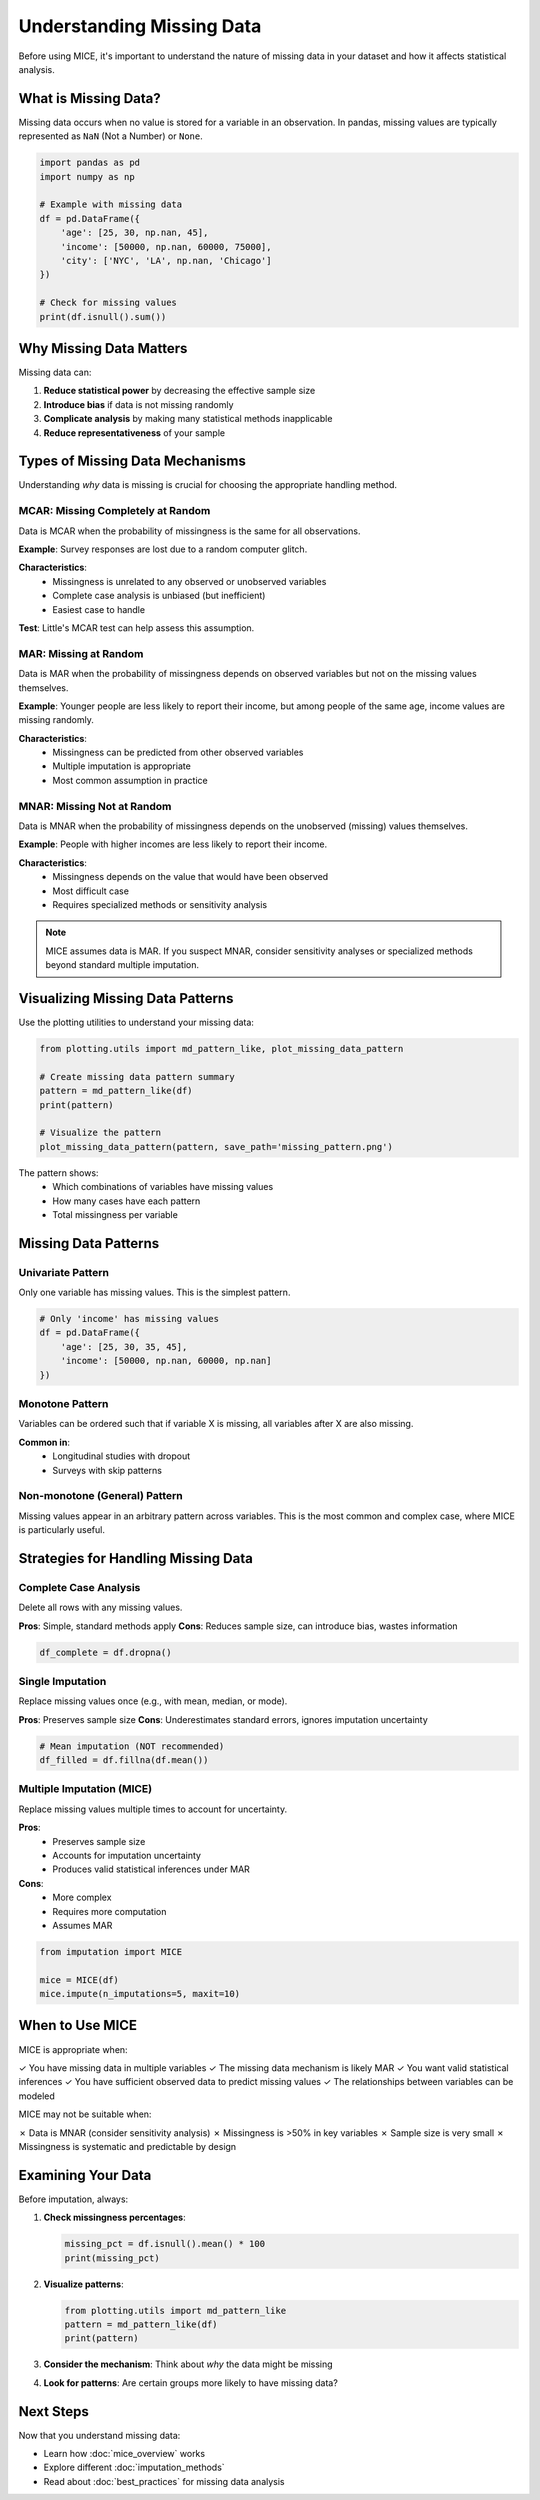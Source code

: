 Understanding Missing Data
==========================

Before using MICE, it's important to understand the nature of missing data in your dataset 
and how it affects statistical analysis.

What is Missing Data?
---------------------

Missing data occurs when no value is stored for a variable in an observation. In pandas, 
missing values are typically represented as ``NaN`` (Not a Number) or ``None``.

.. code-block:: python

   import pandas as pd
   import numpy as np
   
   # Example with missing data
   df = pd.DataFrame({
       'age': [25, 30, np.nan, 45],
       'income': [50000, np.nan, 60000, 75000],
       'city': ['NYC', 'LA', np.nan, 'Chicago']
   })
   
   # Check for missing values
   print(df.isnull().sum())

Why Missing Data Matters
-------------------------

Missing data can:

1. **Reduce statistical power** by decreasing the effective sample size
2. **Introduce bias** if data is not missing randomly
3. **Complicate analysis** by making many statistical methods inapplicable
4. **Reduce representativeness** of your sample

Types of Missing Data Mechanisms
---------------------------------

Understanding *why* data is missing is crucial for choosing the appropriate handling method.

MCAR: Missing Completely at Random
~~~~~~~~~~~~~~~~~~~~~~~~~~~~~~~~~~~

Data is MCAR when the probability of missingness is the same for all observations.

**Example**: Survey responses are lost due to a random computer glitch.

**Characteristics**:
   - Missingness is unrelated to any observed or unobserved variables
   - Complete case analysis is unbiased (but inefficient)
   - Easiest case to handle

**Test**: Little's MCAR test can help assess this assumption.

MAR: Missing at Random
~~~~~~~~~~~~~~~~~~~~~~

Data is MAR when the probability of missingness depends on observed variables but not 
on the missing values themselves.

**Example**: Younger people are less likely to report their income, but among people 
of the same age, income values are missing randomly.

**Characteristics**:
   - Missingness can be predicted from other observed variables
   - Multiple imputation is appropriate
   - Most common assumption in practice

MNAR: Missing Not at Random
~~~~~~~~~~~~~~~~~~~~~~~~~~~~

Data is MNAR when the probability of missingness depends on the unobserved (missing) 
values themselves.

**Example**: People with higher incomes are less likely to report their income.

**Characteristics**:
   - Missingness depends on the value that would have been observed
   - Most difficult case
   - Requires specialized methods or sensitivity analysis

.. note::
   MICE assumes data is MAR. If you suspect MNAR, consider sensitivity analyses or 
   specialized methods beyond standard multiple imputation.

Visualizing Missing Data Patterns
----------------------------------

Use the plotting utilities to understand your missing data:

.. code-block:: python

   from plotting.utils import md_pattern_like, plot_missing_data_pattern
   
   # Create missing data pattern summary
   pattern = md_pattern_like(df)
   print(pattern)
   
   # Visualize the pattern
   plot_missing_data_pattern(pattern, save_path='missing_pattern.png')

The pattern shows:
   - Which combinations of variables have missing values
   - How many cases have each pattern
   - Total missingness per variable

Missing Data Patterns
---------------------

Univariate Pattern
~~~~~~~~~~~~~~~~~~

Only one variable has missing values. This is the simplest pattern.

.. code-block:: python

   # Only 'income' has missing values
   df = pd.DataFrame({
       'age': [25, 30, 35, 45],
       'income': [50000, np.nan, 60000, np.nan]
   })

Monotone Pattern
~~~~~~~~~~~~~~~~

Variables can be ordered such that if variable X is missing, all variables after X 
are also missing.

**Common in**:
   - Longitudinal studies with dropout
   - Surveys with skip patterns

Non-monotone (General) Pattern
~~~~~~~~~~~~~~~~~~~~~~~~~~~~~~~

Missing values appear in an arbitrary pattern across variables. This is the most 
common and complex case, where MICE is particularly useful.

Strategies for Handling Missing Data
-------------------------------------

Complete Case Analysis
~~~~~~~~~~~~~~~~~~~~~~

Delete all rows with any missing values.

**Pros**: Simple, standard methods apply
**Cons**: Reduces sample size, can introduce bias, wastes information

.. code-block:: python

   df_complete = df.dropna()

Single Imputation
~~~~~~~~~~~~~~~~~

Replace missing values once (e.g., with mean, median, or mode).

**Pros**: Preserves sample size
**Cons**: Underestimates standard errors, ignores imputation uncertainty

.. code-block:: python

   # Mean imputation (NOT recommended)
   df_filled = df.fillna(df.mean())

Multiple Imputation (MICE)
~~~~~~~~~~~~~~~~~~~~~~~~~~~

Replace missing values multiple times to account for uncertainty.

**Pros**: 
   - Preserves sample size
   - Accounts for imputation uncertainty
   - Produces valid statistical inferences under MAR
   
**Cons**: 
   - More complex
   - Requires more computation
   - Assumes MAR

.. code-block:: python

   from imputation import MICE
   
   mice = MICE(df)
   mice.impute(n_imputations=5, maxit=10)

When to Use MICE
----------------

MICE is appropriate when:

✓ You have missing data in multiple variables
✓ The missing data mechanism is likely MAR
✓ You want valid statistical inferences
✓ You have sufficient observed data to predict missing values
✓ The relationships between variables can be modeled

MICE may not be suitable when:

✗ Data is MNAR (consider sensitivity analysis)
✗ Missingness is >50% in key variables
✗ Sample size is very small
✗ Missingness is systematic and predictable by design

Examining Your Data
-------------------

Before imputation, always:

1. **Check missingness percentages**:

   .. code-block:: python
   
      missing_pct = df.isnull().mean() * 100
      print(missing_pct)

2. **Visualize patterns**:

   .. code-block:: python
   
      from plotting.utils import md_pattern_like
      pattern = md_pattern_like(df)
      print(pattern)

3. **Consider the mechanism**: Think about *why* the data might be missing

4. **Look for patterns**: Are certain groups more likely to have missing data?

Next Steps
----------

Now that you understand missing data:

- Learn how :doc:`mice_overview` works
- Explore different :doc:`imputation_methods`
- Read about :doc:`best_practices` for missing data analysis

